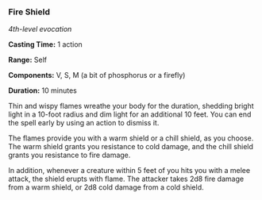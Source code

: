*** Fire Shield
:PROPERTIES:
:CUSTOM_ID: fire-shield
:END:
/4th-level evocation/

*Casting Time:* 1 action

*Range:* Self

*Components:* V, S, M (a bit of phosphorus or a firefly)

*Duration:* 10 minutes

Thin and wispy flames wreathe your body for the duration, shedding
bright light in a 10-foot radius and dim light for an additional 10
feet. You can end the spell early by using an action to dismiss it.

The flames provide you with a warm shield or a chill shield, as you
choose. The warm shield grants you resistance to cold damage, and the
chill shield grants you resistance to fire damage.

In addition, whenever a creature within 5 feet of you hits you with a
melee attack, the shield erupts with flame. The attacker takes 2d8 fire
damage from a warm shield, or 2d8 cold damage from a cold shield.
